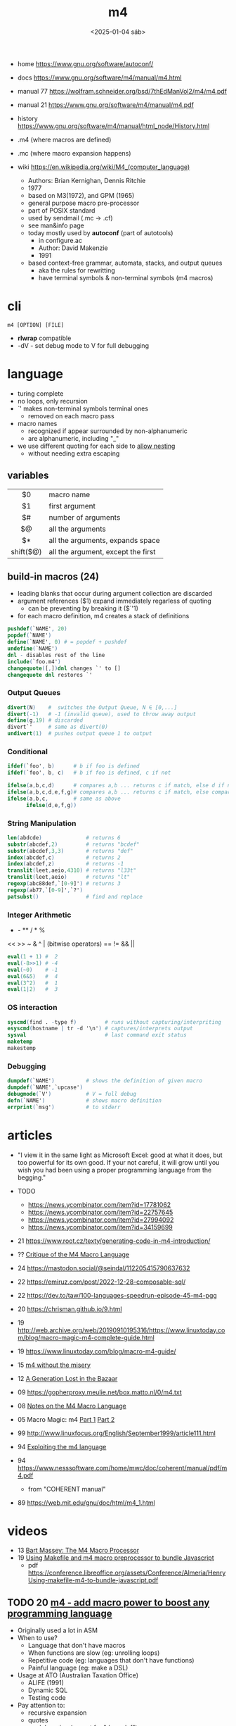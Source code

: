 #+TITLE: m4
#+DATE: <2025-01-04 sáb>
#+KEYWORDS: m4, programming, cheatsheet, quick reference

- home https://www.gnu.org/software/autoconf/
- docs https://www.gnu.org/software/m4/manual/m4.html
- manual 77 https://wolfram.schneider.org/bsd/7thEdManVol2/m4/m4.pdf
- manual 21 https://www.gnu.org/software/m4/manual/m4.pdf
- history https://www.gnu.org/software/m4/manual/html_node/History.html

- .m4 (where macros are defined)
- .mc (where macro expansion happens)
- wiki https://en.wikipedia.org/wiki/M4_(computer_language)
  - Authors: Brian Kernighan, Dennis Ritchie
  - 1977
  - based on M3(1972), and GPM (1965)
  - general purpose macro pre-processor
  - part of POSIX standard
  - used by sendmail (.mc -> .cf)
  - see man&info page
  - today mostly used by *autoconf* (part of autotools)
    - in configure.ac
    - Author: David Makenzie
    - 1991
  - based context-free grammar, automata, stacks, and output queues
    - aka the rules for rewritting
    - have terminal symbols & non-terminal symbols (m4 macros)

* cli

#+begin_src
  m4 [OPTION] [FILE]
#+end_src

- *rlwrap* compatible
- -dV - set debug mode to V for full debugging

* language

- turing complete
- no loops, only recursion
- `' makes non-terminal symbols terminal ones
  - removed on each macro pass
- macro names
  - recognized if appear surrounded by non-alphanumeric
  - are alphanumeric, including "_"
- we use different quoting for each side to _allow nesting_
  - without needing extra escaping

** variables

|-----------+------------------------------------|
|    <c>    |                                    |
|    $0     | macro name                         |
|    $1     | first argument                     |
|    $#     | number of arguments                |
|    $@     | all the arguments                  |
|    $*     | all the arguments, expands space   |
| shift($@) | all the argument, except the first |
|-----------+------------------------------------|

** build-in macros (24)

- leading blanks that occur during argument collection are discarded
- argument references ($1) expand immediately regarless of quoting
  - can be preventing by breaking it ($`'1)
- for each macro definition, m4 creates a stack of definitions

#+begin_src m4
  pushdef(`NAME', 20)
  popdef(`NAME')
  define(`NAME', 0) # = popdef + pushdef
  undefine(`NAME')
  dnl - disables rest of the line
  include(`foo.m4')
  changequote([,])dnl changes `' to []
  changequote dnl restores `'
#+end_src

*** Output Queues

#+begin_src m4
  divert(N)    #  switches the Output Queue, N ∈ [0,...]
  divert(-1)   # -1 (invalid queue), used to throw away output
  define(g,19) # discarded
  divert`'     # same as divert(0)
  undivert(1)  # pushes output queue 1 to output
#+end_src

*** Conditional

#+begin_src m4
  ifdef(`foo', b)      # b if foo is defined
  ifdef(`foo', b, c)   # b if foo is defined, c if not

  ifelse(a,b,c,d)      # compares a,b ... returns c if match, else d if not
  ifelse(a,b,c,d,e,f,g)# compares a,b ... returns c if match, else compares d,e
  ifelse(a,b,c,        # same as above
        ifelse(d,e,f,g))
#+end_src

*** String Manipulation

#+begin_src m4
  len(abdcde)              # returns 6
  substr(abcdef,2)         # returns "bcdef"
  substr(abcdef,3,3)       # returns "def"
  index(abcdef,c)          # returns 2
  index(abcdef,z)          # returns -1
  translit(leet,aeio,4310) # returns "l33t"
  translit(leet,aeio)      # returns "lt"
  regexp(abc88def,`[0-9]') # returns 3
  regexp(ab77,`[0-9]',`?')
  patsubst()               # find and replace
#+end_src

*** Integer Arithmetic

+ - ** / * %
<< >> ~ & ^ | (bitwise operators)
== != && ||

#+begin_src m4
  eval(1 + 1) #  2
  eval(-8>>1) # -4
  eval(~0)    # -1
  eval(6&5)   #  4
  eval(3^2)   #  1
  eval(1|2)   #  3
#+end_src

*** OS interaction

#+begin_src m4
  syscmd(find . -type f)         # runs without capturing/interpriting
  esyscmd(hostname | tr -d '\n') # captures/interprets output
  sysval                         # last command exit status
  maketemp
  makestemp
#+end_src

*** Debugging

#+begin_src m4
  dumpdef(`NAME')          # shows the definition of given macro
  dumpdef(`NAME',`upcase')
  debugmode(`V')           # V = full debug
  defn(`NAME')             # shows macro definition
  errprint(`msg')          # to stderr
#+end_src

* articles

- "I view it in the same light as Microsoft Excel: good at what it does, but too powerful for its own good. If your not careful, it will grow until you wish you had been using a proper programming language from the begging."

- TODO
  - https://news.ycombinator.com/item?id=17781062
  - https://news.ycombinator.com/item?id=22757645
  - https://news.ycombinator.com/item?id=27994092
  - https://news.ycombinator.com/item?id=34159699

- 21 https://www.root.cz/texty/generating-code-in-m4-introduction/
- ?? [[https://www2.gvsu.edu/miljours/m4critique.html][Critique of the M4 Macro Language]]
- 24 https://mastodon.social/@seindal/112205415790637632
- 22 https://emiruz.com/post/2022-12-28-composable-sql/
- 22 https://dev.to/taw/100-languages-speedrun-episode-45-m4-pgg
- 20 https://chrisman.github.io/9.html
- 19 http://web.archive.org/web/20190910195316/https://www.linuxtoday.com/blog/macro-magic-m4-complete-guide.html
- 19 https://www.linuxtoday.com/blog/macro-m4-guide/
- 15 [[https://modelingwithdata.org/arch/00000188.htm][m4 without the misery]]
- 12 [[https://queue.acm.org/detail.cfm?id=2349257][A Generation Lost in the Bazaar]]
- 09 https://gopherproxy.meulie.net/box.matto.nl/0/m4.txt
- 08 [[https://mbreen.com/m4.html][Notes on the M4 Macro Language]]
- 05 Macro Magic: m4 [[http://www.jpeek.com/articles/linuxmag/2005-02/][Part 1]] [[http://www.jpeek.com/articles/linuxmag/2005-03/][Part 2]]
- 99 http://www.linuxfocus.org/English/September1999/article111.html
- 94 [[https://www.cs.stir.ac.uk/~kjt/research/pdf/expl-m4.pdf][Exploiting the m4 language]]
- 94 https://www.nesssoftware.com/home/mwc/doc/coherent/manual/pdf/m4.pdf
  - from "COHERENT manual"
- 89 https://web.mit.edu/gnu/doc/html/m4_1.html

* videos

- 13 [[https://www.youtube.com/watch?v=ULZxHSPWn98][Bart Massey: The M4 Macro Processor]]
- 19 [[https://www.youtube.com/watch?v=-1w-vx6y4GU][Using Makefile and m4 macro preprocessor to bundle Javascript]]
  - pdf https://conference.libreoffice.org/assets/Conference/Almeria/HenryUsing-makefile-m4-to-bundle-javascript.pdf

** TODO 20 [[https://www.youtube.com/watch?v=yrurIUEGo1c][m4 - add macro power to boost any programming language]]

- Originally used a lot in ASM
- When to use?
  - Language that don't have macros
  - When functions are slow (eg: unrolling loops)
  - Repetitive code (eg: languages that don't have functions)
  - Painful language (eg: make a DSL)
- Usage at ATO (Australian Taxation Office)
  - ALIFE (1991)
  - Dynamic SQL
  - Testing code
- Pay attention to:
  - recursive expansion
  - quotes
  - no debugging (except for "dumpdef")

** 22 [[https://www.youtube.com/watch?v=euh0gaT3tA0][Using macros with the Suite8080 assembler]]

- source https://github.com/pamoroso/suite8080/tree/master/asm

#+begin_src sh
  $ cat ldabc.m4 | m4 | asm80 - -o ldabc.com
#+end_src

#+CAPTION: ldabcmac.m4
#+begin_src m4
  define(`ldabc',`
              lhld $1
              mpv  a, m
              lhld $2
              mov  b, m
              lhld $3
              mpv  c, m
  ')
#+end_src

#+CAPTION: ldabc.m4
#+begin_src asm
          include(`ldabcmac.m4')
          ldabc(data1, data2, data3)
  data1: db1
  data2: db 2
  data3: db 3
#+end_src

** 22 [[https://www.youtube.com/watch?v=Jhte76l2mP4][Can GNU m4 replace my need for react based framework]]

- macros to create html components
- inlines m4 macros inside regular html document

** TODO 23 [[https://www.youtube.com/watch?v=h164R46NWBMH][Hacking GNU Utilities - m4]] by tsoding

- TODO: 01:45:00
- m4 source code is 9k lines of C
- _Objective_: use raylib from m4
  - by hacking source m4 code
  - adding new commands

- 0:44:09 finished mvp hello world example
- 1:18:07 finished raylib hello world example
  - using ./configure
  - CFLAGS
  - LDFLAGS
  - LIBS

* codebases

- css preprocessor https://github.com/djanowski/hasp
- BASIC to C http://www.basic-converter.org/m4basic/
- z80 forth https://github.com/DW0RKiN/M4_FORTH
- https://github.com/nevali/m4

* snippets

#+begin_src m4
  dnl shift(@) removes an argument and splice it back
  dnl defines different behaviour depending on how many arguments is called
  define(`reverse', `ifelse(`$#',`0', ,`$#',`1',``$1'', `reverse(shift($@)), `$1'')')
  define(`upcase', `translit(`$*', `a-z', `A-Z')')
  define(`_capitalize`,
         `regexp(`$1', `^\(\w\)\(\w*\)',
                 `upcase(`\1')`'downcase(`\2')')',
                 `toSpace')
  define(`PlaylistItem',` upcase($1) ')
  PlaylistItem(`foo.hml')
#+end_src

- for loop (from mbreen.com)
  #+begin_src m4
    define(`for',
        `ifelse($#,0,
            ``$0'',
            `ifelse(eval($2<=$3),1,
                `pushdef(`$1',$2)$4`'popdef(`$1')$0(`$1',incr($2),$3,`$4')')')')
    for(`x',1,5,`x,') # 1,2,3,4,5...
  #+end_src

- for each loop (from mbreen.com)
  #+begin_src m4
    define(`foreach',
        `ifelse(eval($#>2),1,
               `pushdef(`$1',`$3')$2`'popdef(`$1')dnl
               `'ifelse(eval($#>3),1,`$0(`$1,`$2',shift(shift(shift($@))))')')')
    foreach(`X',`Open the X.',`door',`window') # Open the door. Open the window.
  #+end_src

- while loop (from mbreen.com)
  #+begin_src m4
    define(`while',
           `ifelse($#,0,``$0'',
                  eval($1+0), 1, `$2`'$0($@)')')
  #+end_src

* trivia
** the "xz backdoor"

- https://git.savannah.gnu.org/gitweb/?p=gnulib.git;a=blob;f=m4/build-to-host.m4
- https://felipec.wordpress.com/2024/04/04/xz-backdoor-and-autotools-insanity/
  #+begin_src m4
  AC_CONFIG_COMMANDS([build-to-host],
                     [eval $gl_config_gt | $SHELL 2>/dev/null],
                     [gl_config_gt="eval \$gl_[$1]_config"])
  #+end_src

- https://lwn.net/Articles/967205/
  - The exploit is in two parts.
    1) Two "test files" which contain the payload;
    2) and a modified =m4= script (m4/build-to-host.m4)
       which initiates the process of loading the payload.
